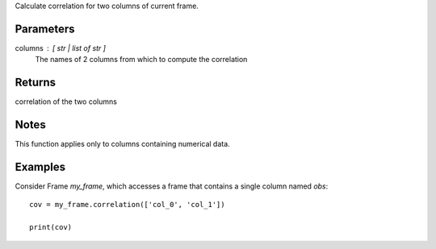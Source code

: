 Calculate correlation for two columns of current frame.

Parameters
----------
columns : [ str | list of str ]
    The names of 2 columns from which to compute the correlation

Returns
-------
correlation of the two columns

Notes
-----
This function applies only to columns containing numerical data.

Examples
--------
Consider Frame *my_frame*, which accesses a frame that contains a single
column named *obs*::

    cov = my_frame.correlation(['col_0', 'col_1'])

    print(cov)

